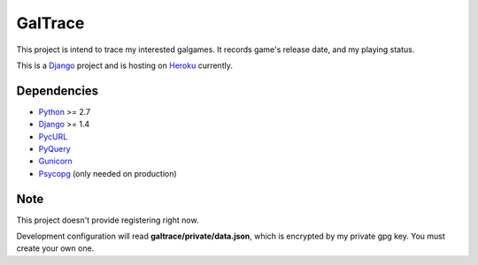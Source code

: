 GalTrace
========

This project is intend to trace my interested galgames. It records game's
release date, and my playing status.

This is a `Django`_ project and is hosting on `Heroku`_ currently.

Dependencies
------------

* `Python`_ >= 2.7
* `Django`_ >= 1.4
* `PycURL`_
* `PyQuery`_
* `Gunicorn`_
* `Psycopg`_ (only needed on production)

Note
----

This project doesn't provide registering right now.

Development configuration will read **galtrace/private/data.json**, which is
encrypted by my private gpg key. You must create your own one.

.. _Django: https://www.djangoproject.com/
.. _Gunicorn: http://gunicorn.org/
.. _Heroku: http://www.heroku.com/
.. _Psycopg: http://initd.org/psycopg/
.. _PycURL: http://pycurl.sourceforge.net/
.. _PyQuery: https://bitbucket.org/olauzanne/pyquery/
.. _Python: http://www.python.org/
